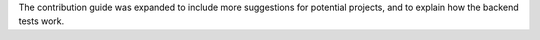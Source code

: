 The contribution guide was expanded to include more suggestions for potential projects, and to explain how the backend tests work.
